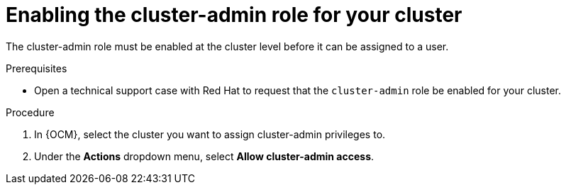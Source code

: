 // Module included in the following assemblies:
//
// assemblies/cluster-admin-role.adoc

[id="osd-cluster-admin-enable"]
= Enabling the cluster-admin role for your cluster

[role="_abstract"]
The cluster-admin role must be enabled at the cluster level before it can be assigned to a user.

.Prerequisites

- Open a technical support case with Red Hat to request that the `cluster-admin` role be enabled for your cluster.

.Procedure

. In {OCM}, select the cluster you want to assign cluster-admin privileges to.
. Under the *Actions* dropdown menu, select *Allow cluster-admin access*.
